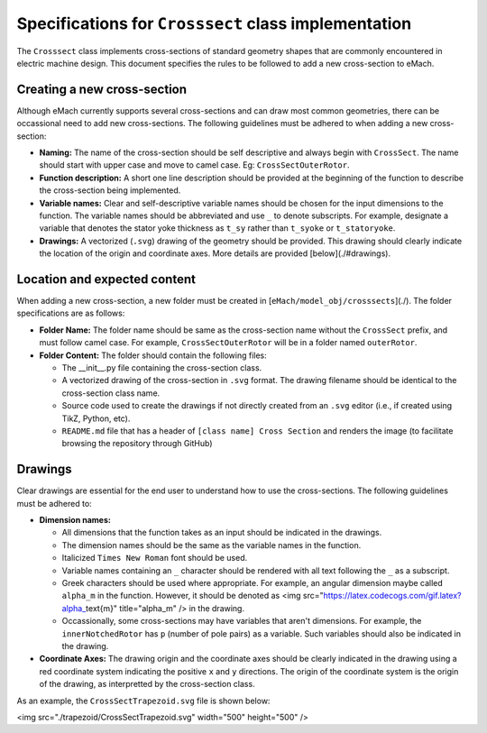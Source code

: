 Specifications for ``Crosssect`` class implementation
==========================================================

The ``Crosssect`` class implements cross-sections of standard geometry shapes that are commonly encountered in electric machine 
design. This document specifies the rules to be followed to add a new cross-section to eMach.


Creating a new cross-section
----------------------------------------------------------

Although eMach currently supports several cross-sections and can draw most common geometries, there can be occassional need to 
add new cross-sections. The following guidelines must be adhered to when adding a new cross-section:

- **Naming:** The name of the cross-section should be self descriptive and always begin with ``CrossSect``. The name should 
  start with upper case and move to camel case. Eg: ``CrossSectOuterRotor``.
- **Function description:** A short one line description should be provided at the beginning of the function to describe the 
  cross-section being implemented.
- **Variable names:** Clear and self-descriptive variable names should be chosen for the input dimensions to the function. The 
  variable names should be abbreviated and use ``_`` to denote subscripts. For example, designate a variable that denotes the 
  stator yoke thickness as ``t_sy`` rather than ``t_syoke`` or ``t_statoryoke``. 
- **Drawings:** A vectorized (``.svg``) drawing of the geometry should be provided. This drawing should clearly indicate the 
  location of the origin and coordinate axes. More details are provided [below](./#drawings).

Location and expected content
----------------------------------------------------------

When adding a new cross-section, a new folder must be created in [``eMach/model_obj/crosssects``](./). 
The folder specifications are as follows:

- **Folder Name:** The folder name should be same as the cross-section name without the ``CrossSect`` prefix, and must follow 
  camel case. For example, ``CrossSectOuterRotor`` will be in a folder named ``outerRotor``.
- **Folder Content:** The folder should contain the following files:

  - The __init__.py file containing the cross-section class.
  - A vectorized drawing of the cross-section in ``.svg`` format. The drawing filename should be identical to the cross-section 
    class name.
  - Source code used to create the drawings if not directly created from an ``.svg`` editor (i.e., if created using TikZ, Python,
    etc).
  - ``README.md`` file that has a header of ``[class name] Cross Section`` and renders the image (to facilitate browsing the 
    repository through GitHub)

Drawings
----------------------------------------------------------

Clear drawings are essential for the end user to understand how to use the cross-sections. The following guidelines must be 
adhered to:

- **Dimension names:** 

  - All dimensions that the function takes as an input should be indicated in the drawings. 
  - The dimension names should be the same as the variable names in the function.
  - Italicized ``Times New Roman`` font should be used.
  - Variable names containing an ``_`` character should be rendered with all text following the ``_`` as a subscript.
  - Greek characters should be used where appropriate. For example, an angular dimension maybe called ``alpha_m`` in the function. 
    However, it should be denoted as <img src="https://latex.codecogs.com/gif.latex?\alpha_\text{m}" title="\alpha_m" /> in the drawing.
  - Occassionally, some cross-sections may have variables that aren't dimensions. For example, the ``innerNotchedRotor`` has ``p`` 
    (number of pole pairs) as a variable. Such variables should also be indicated in the drawing.

- **Coordinate Axes:** The drawing origin and the coordinate axes should be clearly indicated in the drawing using a red 
  coordinate system indicating the positive ``x`` and ``y`` directions. The origin of the coordinate system is the origin of the drawing, as interpretted by the cross-section class.

As an example, the ``CrossSectTrapezoid.svg`` file is shown below:

<img src="./trapezoid/CrossSectTrapezoid.svg" width="500" height="500" />